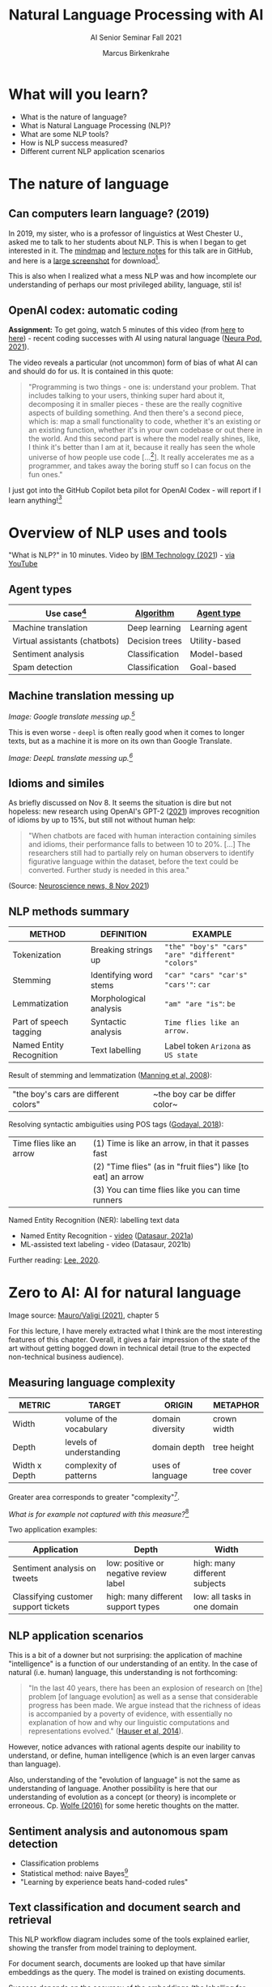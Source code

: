 #+TITLE:Natural Language Processing with AI
#+AUTHOR:Marcus Birkenkrahe
#+SUBTITLE: AI Senior Seminar Fall 2021
#+STARTUP:overview
#+OPTIONS:hideblocks
#+OPTIONS: toc:nil num:nil ^:nil
#+INFOJS_OPT: :view:info
* What will you learn?

  * What is the nature of language?
  * What is Natural Language Processing (NLP)?
  * What are some NLP tools?
  * How is NLP success measured?
  * Different current NLP application scenarios

* The nature of language

** Can computers learn language? (2019)

   In 2019, my sister, who is a professor of linguistics at West
   Chester U., asked me to talk to her students about NLP. This is
   when I began to get interested in it. The [[https://github.com/birkenkrahe/ai482/blob/main/10_ai_natural_language/can_computers_learn_languages.xmind][mindmap]] and [[https://github.com/birkenkrahe/ai482/blob/main/10_ai_natural_language/can_computers_learn_languages_notes.pdf][lecture notes]]
   for this talk are in GitHub, and here is a [[https://github.com/birkenkrahe/ai482/blob/main/10_ai_natural_language/can_computers_learn_languages.png][large screenshot]] for
   download[fn:8].

   This is also when I realized what a mess NLP was and how incomplete
   our understanding of perhaps our most privileged ability, language,
   stil is!

   #+attr_html: :width 500px
   [[./img/mess.jpg]]

** OpenAI codex: automatic coding

   *Assignment:* To get going, watch 5 minutes of this video (from [[https://youtu.be/ISa10TrJK7w?t=115][here]]
   to [[https://youtu.be/ISa10TrJK7w?t=367][here]]) - recent coding successes with AI using natural language
   ([[neurapod][Neura Pod, 2021]]).

   The video reveals a particular (not uncommon) form of bias of what
   AI can and should do for us. It is contained in this quote:

   #+begin_quote
   "Programming is two things - one is: understand your problem. That
   includes talking to your users, thinking super hard about it,
   decomposing it in smaller pieces - these are the really cognitive
   aspects of building something. And then there's a second piece,
   which is: map a small functionality to code, whether it's an
   existing or an existing function, whether it's in your own codebase
   or out there in the world. And this second part is where the model
   really shines, like, I think it's better than I am at it, because it
   really has seen the whole universe of how people use code
   [...[fn:4]]. It really accelerates me as a programmer, and takes
   away the boring stuff so I can focus on the fun ones."
   #+end_quote

   I just got into the GitHub Copilot beta pilot for OpenAI Codex -
   will report if I learn anything![fn:5]

* Overview of NLP uses and tools

  "What is NLP?" in 10 minutes. Video by [[nlp][IBM Technology (2021]]) - [[https://youtu.be/fLvJ8VdHLA0][via
  YouTube]]

** Agent types

   | Use case[fn:7]                | [[https://github.com/birkenkrahe/ai482/tree/main/8_machine_learning][Algorithm]]      | [[https://github.com/birkenkrahe/ai482/tree/main/5_ai_agents][Agent type]]     |
   |-------------------------------+----------------+----------------|
   | Machine translation           | Deep learning  | Learning agent |
   | Virtual assistants (chatbots) | Decision trees | Utility-based  |
   | Sentiment analysis            | Classification | Model-based    |
   | Spam detection                | Classification | Goal-based     |

   #+attr_html: :width 500px
   [[./img/ibm.png]]

** Machine translation messing up

   #+attr_html: :width 500px
   [[./img/mt1.png]]

   /Image: Google translate messing up.[fn:6]/

   This is even worse - ~deepl~ is often really good when it comes to
   longer texts, but as a machine it is more on its own than Google
   Translate.

   #+attr_html: :width 500px
   [[./img/mt2.png]]
   /Image: DeepL translate messing up.[fn:6]/

** Idioms and similes

   As briefly discussed on Nov 8. It seems the situation is dire but
   not hopeless: new research using OpenAI's GPT-2 ([[idioms][2021]]) improves
   recognition of idioms by up to 15%, but still not without human
   help:

   #+begin_quote
   "When chatbots are faced with human interaction containing similes and
   idioms, their performance falls to between 10 to 20%. [...] The
   researchers still had to partially rely on human observers to identify
   figurative language within the dataset, before the text could be
   converted. Further study is needed in this area."
   #+end_quote

   #+attr_html: :width 600px
   [[./img/idioms.png]]

   (Source: [[https://neurosciencenews.com/chatbot-figurative-language-19613/][Neuroscience news, 8 Nov 2021]])

** NLP methods summary

   | METHOD                   | DEFINITION             | EXAMPLE                                           |
   |--------------------------+------------------------+---------------------------------------------------|
   | Tokenization             | Breaking strings up    | ~"the" "boy's" "cars" "are" "different" "colors"~ |
   | Stemming                 | Identifying word stems | ~"car" "cars" "car's" "cars'"~: ~car~             |
   | Lemmatization            | Morphological analysis | ~"am" "are "is"~: ~be~                            |
   | Part of speech tagging   | Syntactic analysis     | ~Time flies like an arrow.~                       |
   | Named Entity Recognition | Text labelling         | Label token ~Arizona~ as ~US state~               |

   Result of stemming and lemmatization ([[irb][Manning et al, 2008]]):
   |"the boy's cars are different colors"|~the boy car be differ color~|

   Resolving syntactic ambiguities using POS tags ([[pos][Godayal, 2018]]):
   #+attr_html: :width 500px
   [[./img/pos.jpeg]]

   | Time flies like an arrow | (1) Time is like an arrow, in that it passes fast             |
   |                          | (2) "Time flies" (as in "fruit flies") like [to eat] an arrow |
   |                          | (3) You can time flies like you can time runners              |

   Named Entity Recognition (NER): labelling text data
   #+attr_html: :width 500px
   [[./img/ner.png]]

   * Named Entity Recognition - [[https://youtu.be/Ge-sXjgup6g][video]] ([[datasaura][Datasaur, 2021a]])
   * ML-assisted text labeling - video (Datasaur, 2021b)

   Further reading: [[nlpguide][Lee, 2020]].
* Zero to AI: AI for natural language

  Image source: [[zero2ai][Mauro/Valigi (2021)]], chapter 5

  For this lecture, I have merely extracted what I think are the most
  interesting features of this chapter. Overall, it gives a fair
  impression of the state of the art without getting bogged down in
  technical detail (true to the expected non-technical business
  audience).

** Measuring language complexity

   | METRIC        | TARGET                   | ORIGIN           | METAPHOR    |
   |---------------+--------------------------+------------------+-------------|
   | Width         | volume of the vocabulary | domain diversity | crown width |
   | Depth         | levels of understanding  | domain depth     | tree height |
   | Width x Depth | complexity of patterns   | uses of language | tree cover  |

   #+attr_html: :width 600px
   [[./img/nlp.png]]

   Greater area corresponds to greater "complexity"[fn:10].

   #+attr_html: :width 400px
   [[./img/nlp1.png]]

   /What is for example not captured with this measure?/[fn:9]

   Two application examples:

   | Application                          | Depth                                  | Width                         |
   |--------------------------------------+----------------------------------------+-------------------------------|
   | Sentiment analysis on tweets         | low: positive or negative review label | high: many different subjects |
   | Classifying customer support tickets | high: many different support types     | low: all tasks in one domain  |

** NLP application scenarios

   #+attr_html: :width 400px
   [[./img/nlp2.png]]

   This is a bit of a downer but not surprising: the application of
   machine "intelligence" is a function of our understanding of an
   entity. In the case of natural (i.e. human) language, this
   understanding is not forthcoming:

   #+begin_quote
   "In the last 40 years, there has been an explosion of research on
   [the] problem [of language evolution] as well as a sense that
   considerable progress has been made. We argue instead that the
   richness of ideas is accompanied by a poverty of evidence, with
   essentially no explanation of how and why our linguistic
   computations and representations evolved." ([[hauser][Hauser et al, 2014]]).
   #+end_quote

   However, notice advances with rational agents despite our inability
   to understand, or define, human intelligence (which is an even
   larger canvas than language).

   Also, understanding of the "evolution of language" is not the same
   as understanding of language. Another possibility is here that our
   understanding of evolution as a concept (or theory) is incomplete
   or erroneous. Cp. [[wolfe][Wolfe (2016)]] for some heretic thoughts on the
   matter.

** Sentiment analysis and autonomous spam detection

   * Classification problems
   * Statistical method: naive Bayes[fn:11]
   * "Learning by experience beats hand-coded rules"

   #+attr_html: :width 400px
   [[./img/sentiment.png]]

** Text classification and document search and retrieval

   This NLP workflow diagram includes some of the tools explained
   earlier, showing the transfer from model training to deployment.

   #+attr_html: :width 400px
   [[./img/pipe.png]]

   For document search, documents are looked up that have similar
   embeddings as the query. The model is trained on existing
   documents.

   #+attr_html: :width 400px
   [[./img/search.png]]

   Success depends on the accuracy of the embeddings (the labelling
   for training and testing). An important technical detail is
   reduction of dimensions - the longer the embedding information
   vector the better the search but the worse the algorithm performs.

   Popular methods to achieve this reduction are [[https://www.displayr.com/singular-value-decomposition-in-r/][Singular Value
   Decomposition (SVD)]] and [[https://www.datacamp.com/community/tutorials/pca-analysis-r][Principal Component Analysis (PCA)]][fn:13].

** Natural conversation and transformer models

   * GPT-3 powers fast apps like [[viable][~viable~]] ([[https://askviable.com/][1 min video]])
   * Massive token base (500 bn), ANN of nearly 100 layers deep[fn:14]
   * GPT-3 does not really understand what it's saying
   * GPT-3 can get stuck on a loop or produce gibberish
   * Probabilistic reasoning is not the same as understanding

*** Insight generation with Viable

    #+begin_quote
    Using GPT-3, Viable identifies themes, emotions, and sentiment
    from surveys, help desk tickets, live chat logs, reviews, and
    more. It then pulls insights from this aggregated feedback and
    provides a summary in seconds.

    For example, if asked, “What’s frustrating our customers about the
    checkout experience?”, Viable might provide the insight:
    “Customers are frustrated with the checkout flow because it takes
    too long to load. They also want a way to edit their address in
    checkout and save multiple payment methods.” (Source: [[gpt3][OpenAI]])
    #+end_quote

    #+attr_html: :width 600px
    [[./img/viable.png]]

    Image: Viable sample feedback summary. Source: [[gpt3][OpenAI]].

*** [[https://neurosciencenews.com/ai-language-processing-19536/][AI Sheds Light on How the Brain Processes Language]]

    | MIT team analyzed different language models (incl. GPT-3[fn:12])                                                                                                                                                                                                                              |
    | "Best-performing next-word prediction models activity patterns resemble those seen in the human brain."                                                                                                                                                                                       |
    | "We found that the models that predict the neural responses well also tend to best predict human behavior responses, in the form of reading times. And then both of these are explained by the model performance on next-word prediction. This triangle really connects everything together." |

    #+attr_html: :width 600px
    [[./img/mit.png]]

    #+begin_quote
    "One of the key computational features of predictive models such
    as GPT-3 is an element known as a forward one-way predictive
    transformer. This kind of transformer is able to make predictions
    of what is going to come next, based on previous sequences. A
    significant feature of this transformer is that it can make
    predictions based on a very long prior context (hundreds of
    words), not just the last few words.

    Scientists have not found any brain circuits or learning
    mechanisms that correspond to this type of processing, Tenenbaum
    says. However, the new findings are consistent with hypotheses
    that have been previously proposed that prediction is one of the
    key functions in language processing, he says."
    #+end_quote

    Source: [[mit][MIT, 2021]].


** Case study: Translated

   #+begin_quote
   "Lok at the tasks that a company could perform using 1,000
   untrained interns. These are tasks that can be automated by AI."
   (Trombetti in [[zero2ai][Zero to AI]], p. 118)
   #+end_quote

   ~Translated~ uses AI for binary classification of documents...

   #+attr_html: :width 600px
   [[./img/t1.png]]

   ...but also to match customers and translators (greater depth)...

   #+attr_html: :width 600px
   [[./img/t2.png]]

   ...and to improve translations in concert with humans (greater
   width):

   #+attr_html: :width 600px
   [[./img/t3.png]]

* Questions for discussion

  * How does (the idealized) BrokerBot differ from (the implemented)
    Eliza, the therapist bot?
  * Can the different AI applications of the ~Translated~ case study
    be transferred to other industries besides translation?
  * What stops us from getting better at Natural Language Processing?

* References

  <<mit>> MIT (Oct 25, 2021). Artificial Intelligence Sheds Light on
  How the Brain Processes Language [news]. [[https://neurosciencenews.com/ai-language-processing-19536/][URL: neurosciencenews.com.]]

  <<zero2ai>> Mauro/Valigi (2021). Zero to AI - a nontechnical,
  hype-free guide to prospering in the AI era. Manning. [[https://www.manning.com/books/zero-to-ai][Online:
  manning.com]].

  <<neurapod>> Neura Pod - Neuralink (Oct 3, 2021). OpenAI&Neuralink
  [video]:1:55-6:05. [[https://youtu.be/ISa10TrJK7w][Online: youtube.com.]]

  <<nlp>> IBM Technology/Martin Keen (Aug 11, 2021). What is NLP
  (Natural Language Processing)? [video]. URL: [[https://youtu.be/fLvJ8VdHLA0][youtu.be/fLvJ8VdHLA0]]

  <<irb>> Manning/Raghavan/Schuetze (2008). Introduction to
  Information Retrieval. Cambridge Univ Press ([[https://nlp.stanford.edu/IR-book/][PDF]]). [[https://nlp.stanford.edu/IR-book/][URL:
  nlp.stanford.edu.]]

  <<pos>> Godayal/Malhotra (June 8, 2018). An introduction to part of
  speech tagging and the Hidden Markov Model [blog]. [[https://www.freecodecamp.org/news/an-introduction-to-part-of-speech-tagging-and-the-hidden-markov-model-953d45338f24/][URL:
  freecodecamp.org]]

  <<nlpguide>> Lee (Sep 3, 2020). Data Labeling for Natural Language
  Processing: A Comprehensive Guide. [[https://medium.com/datasaur/data-labeling-for-natural-language-processing-a-comprehensive-guide-741343fea20e][URL: medium.com/datasaur]].

  <<datasaura>> Datasaur (May 19, 2021). Datasaur Labeling
  [video]. [[https://youtu.be/Ge-sXjgup6g][URL: youtu.be/Ge-sXjgup6g]]

  <<datasaurb>> Datasaur (May 2, 2021). Datasaur.ai: ML-Assisted
  Labeling [video]. [[https://youtu.be/Qsw7dhneBw4][URL: youtu.be/Qsw7dhneBw4]]

  <<alice>> Birkenkrahe (14 Nov 2021). Can Computers Learn Language?
  Talk at West Chester U. [mindmap]. [[https://tinyurl.com/sn5hqh2][URL: tinyurl.com]]

  <<dorner>> Dorner (1990). The logic of failure. In:
  Phil. Trans.R. Soc. Lond. B 327:463-473 (1990).] [[https://www.gwern.net/docs/existential-risk/1990-dorner.pdf][URL: gwern.net.]]

  <<hauser>> Hauser et al (2014). The mystery of language
  evolution. Front.Psychol. 7
  May 2014. https://doi.org/10.3389/fpsyg.2014.00401

  <<wolfe>> Wolfe (2016). The Kingdom of Speech. Little, Brown and
  Company. [[https://en.wikipedia.org/wiki/The_Kingdom_of_Speech][URL: wikipedia.org.]]

  <<serrano19>> Luis Serrano (Feb 10, 2019). Naive Bayes classifier: A
  friendly approach. [[https://youtu.be/Q8l0Vip5YUw][URL: youtu.be/Q8l0Vip5YUw]]

  <<serrano21>> Serrano (2021). Grokking Machine
  Learning. Manning. [[https://www.manning.com/books/grokking-machine-learning][URL: bit.ly/grokkingML]]

  <<spam>> Graham (Aug 2002). A Plan for Spam [Blog]. [[http://www.paulgraham.com/spam.html][URL:
  paulgraham.com]]

  <<gpt3>> openai.com (March 25, 2021). GPT-3 Powers the Next
  Generation of Apps [blog]. URL: [[https://openai.com/blog/gpt-3-apps/][openai.com]]

  <<viable>> askviable.com (2021). It used to take hours to find
  insights in customer feedback.  Now it takes seconds [website]. URL:
  askviable.com.

  <<idioms>> Neuroscience News (November 8, 2021). Want to Throw off
  Your Chatbot? Use Figurative Language [blog]. URL:
  [[https://neurosciencenews.com/chatbot-figurative-language-19613/][neurosciencenews.com]].

  <<li>> Li (June 03, 2020). OpenAI's GPT-3 Language Model: A
  Technical Overview [blog]. URL: [[https://lambdalabs.com/blog/demystifying-gpt-3/][URL: lambdalabs.com]].

* Footnotes

[fn:14][[li][Li (2020)]] has an excellent summary of GPT-3's technical
specs. In the last paragraph, the author speculates that the
transformer model is beginning to approach the structural capacity of
the human brain.

[fn:13]The links go to two articles on doing this stuff using the
statistical programming language R. I prefer explaining and studying
these methods in concert with actual computations (instead of only
mathematically). However, if you can take the time, you should dive
into the mathematics, too (or suggest it as an example in a linear
algebra class).

[fn:12]"Generative Pre-trained Transformer 3" created by OpenAI
([[gpt3][2021]]).

[fn:11]Here is an [[https://youtu.be/Q8l0Vip5YUw][excellent video]] ([[serrano19][Serrano, 2019]]) explaining this
important statistical theorem about conditional probabilities. The
creator of the video has also just (Oct 21) published a well reviewed
book on machine learning (Serrano, 2021). You should also read the
original article by Paul Graham on spam detection ([[spam][2002]]).

[fn:10]In quotes because this is an almost trivial notion of
complexity. Compare it with the complexity defined by [[dorner][Dorner (1990)]] as
a function of dynamic variables.

[fn:9]Language ambiguities (overlaps). Different meaning as the result
of interaction (over time, space). Example: how language changes in
the course of a telephone conversation, a talk between lovers, or in
the course of a hostile company takeover or a conquest in war. More
generally, any features that cannot easily be captured with a feature
vector (e.g. because we don't even know what the variables are).

[fn:8]There is a fair amount of posturing in the notes and in the
talk, because my sister asked me to impress her students.

[fn:7]We've used this term "use case" in class without definition. In
the Unified Modeling Language (UML), a use case diagram shows all the
different ways in which a user might interact with a system. The more
colloquial use means that we look at all the different ways, in which
a concept might be applied or used.

[fn:6]Actually, "Du kannst mich mal gerne haben" (German) means "Bite
me."  While "jemanden gerne haben" means "to like someone", the
operational part of the German sentence is "Du kannst mich mal", which
is correctly machine translated as "Bite me." But the last part is
inserted to soften it (typically used like this in the South of
Germany).

[fn:5]"GitHub Copilot is an AI pair programmer which suggests line
completions and entire function bodies as you type. GitHub Copilot is
powered by the OpenAI Codex AI system, trained on public Internet text
and billions of lines of code." ([[https://marketplace.visualstudio.com/items?itemName=GitHub.copilot][Source]]). Alas, I do not use Visual
Code Studio - an editor from Microsoft (now it makes sense why GitHub,
also owned by Microsoft, partners with OpenAI Codex - more customers
for both their platforms and ultimately for their cloud business,
Azure).

[fn:4]Using the GPT-3 model.

[fn:2]The relationship between AI and ML is briefly explained in AIMA
at the start. Part V of the book deals exclusively with machine
learning. The distinctions (data science, AI, machine learning) are
not precise at all though.

[fn:3]We discussed some of them in class. Some issues were also
mentioned by Andrew Ng: data validation and availability; change
management (for deployment); scaling; value identification;
maintenance/debugging.

[fn:1](1) Predicting final grades from midterm and other student
performance data. (2) Predicting how much/which products a customer
will buy depending on his purchasing history. (3) Predicting if a
customer will buy or bail. (3) Predicting if email is spam or not. (4)
Predicting if an image is a cat or dog (or neither).
